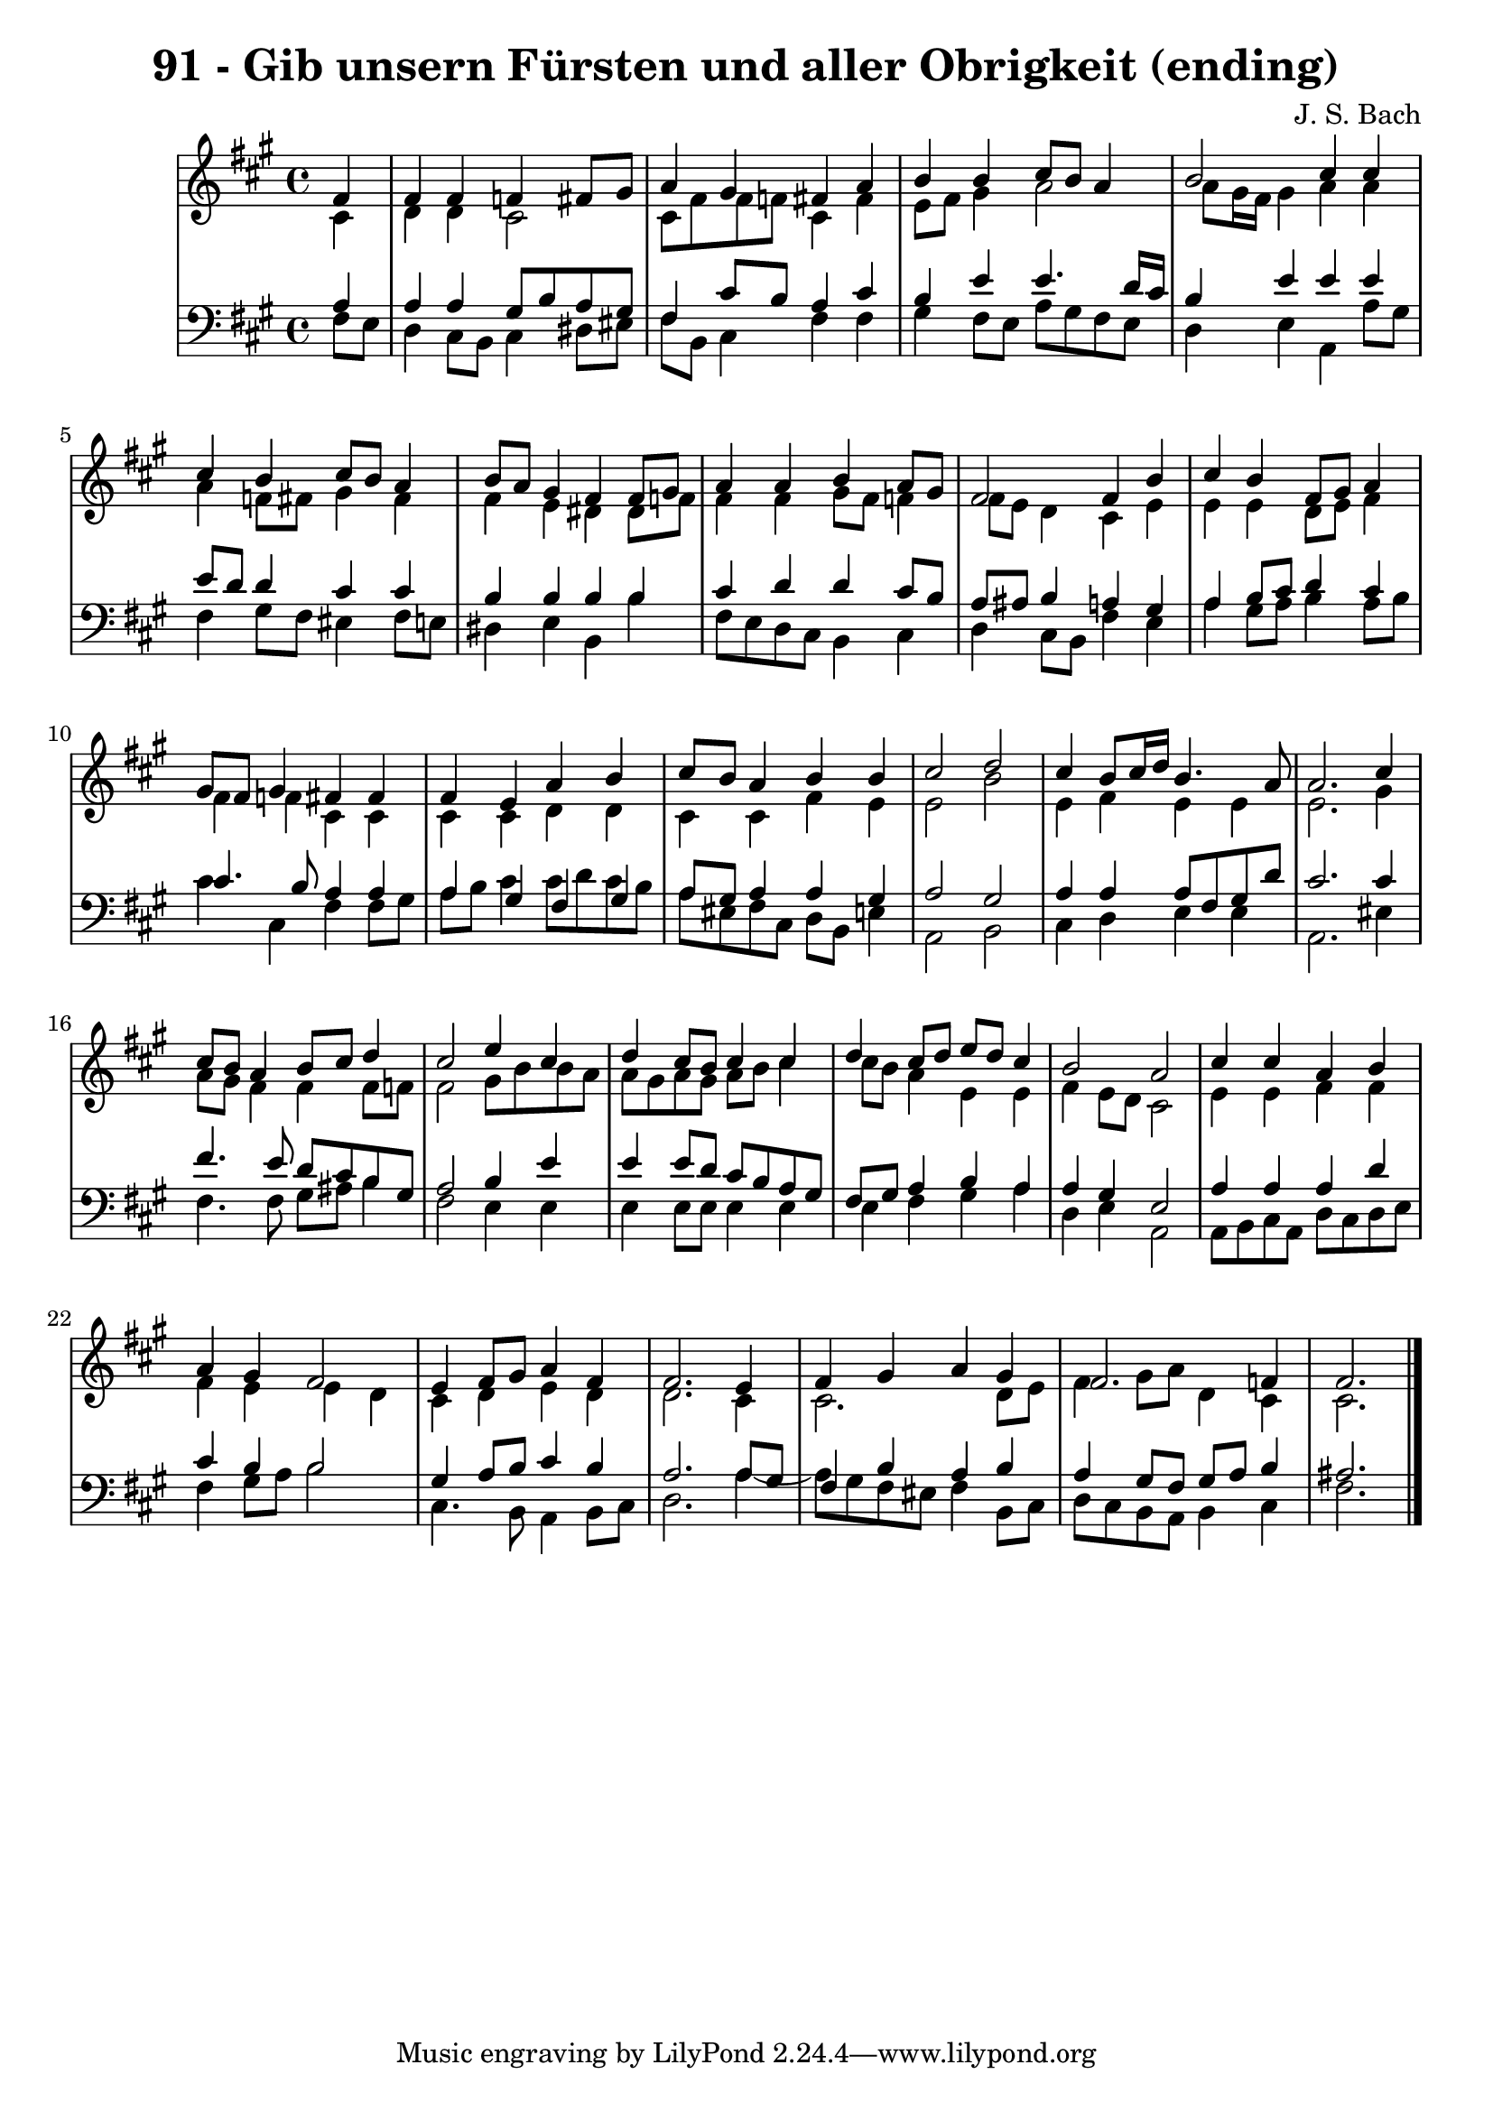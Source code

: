\version "2.10.33"

\header {
  title = "91 - Gib unsern Fürsten und aller Obrigkeit (ending)"
  composer = "J. S. Bach"
}


global = {
  \time 4/4
  \key fis \minor
}


soprano = \relative c' {
  \partial 4 fis4 
    fis4 fis4 f4 fis8 gis8 
  a4 gis4 fis4 a4 
  b4 b4 cis8 b8 a4 
  b2 cis4 cis4 
  cis4 b4 cis8 b8 a4   %5
  b8 a8 gis4 fis4 fis8 gis8 
  a4 a4 b4 a8 gis8 
  fis2 fis4 b4 
  cis4 b4 fis8 gis8 a4 
  gis8 fis8 gis4 fis4 fis4   %10
  fis4 e4 a4 b4 
  cis8 b8 a4 b4 b4 
  cis2 d2 
  cis4 b8 cis16 d16 b4. a8 
  a2. cis4   %15
  cis8 b8 a4 b8 cis8 d4 
  cis2 e4 cis4 
  d4 cis8 b8 cis4 cis4 
  d4 cis8 d8 e8 d8 cis4 
  b2 a2   %20
  cis4 cis4 a4 b4 
  a4 gis4 fis2 
  e4 fis8 gis8 a4 fis4 
  fis2. e4 
  fis4 gis4 a4 gis4   %25
  fis2. f4 
  fis2. 
  
}

alto = \relative c' {
  \partial 4 cis4 
    d4 d4 cis2 
  cis8 fis8 fis8 f8 cis4 fis4 
  e8 fis8 gis4 a2 
  a8 gis16 fis16 gis4 a4 a4 
  a4 f8 fis8 gis4 fis4   %5
  fis4 e4 dis4 dis8 f8 
  fis4 fis4 gis8 fis8 f4 
  fis8 e8 d4 cis4 e4 
  e4 e4 d8 e8 fis4 
  fis4 f4 cis4 cis4   %10
  cis4 cis4 d4 d4 
  cis4 cis4 fis4 e4 
  e2 b'2 
  e,4 fis4 e4 e4 
  e2. gis4   %15
  a8 gis8 fis4 fis4 fis8 f8 
  fis2 gis8 b8 b8 a8 
  a8 gis8 a8 gis8 a8 b8 cis4 
  cis8 b8 a4 e4 e4 
  fis4 e8 d8 cis2   %20
  e4 e4 fis4 fis4 
  fis4 e4 e4 d4 
  cis4 d4 e4 d4 
  d2. cis4 
  cis2. d8 e8   %25
  fis4 gis8 a8 d,4 cis4 
  cis2. 
  
}

tenor = \relative c' {
  \partial 4 a4 
    a4 a4 gis8 b8 a8 gis8 
  fis4 cis'8 b8 a4 cis4 
  b4 e4 e4. d16 cis16 
  b4 e4 e4 e4 
  e8 d8 d4 cis4 cis4   %5
  b4 b4 b4 b4 
  cis4 d4 d4 cis8 b8 
  a8 ais8 b4 a4 gis4 
  a4 b8 cis8 d4 cis4 
  cis4. b8 a4 a4   %10
  a4 gis4 fis4 gis4 
  a8 gis8 a4 a4 gis4 
  a2 gis2 
  a4 a4 a8 fis8 gis8 d'8 
  cis2. cis4   %15
  fis4. e8 d8 cis8 b8 gis8 
  a2 b4 e4 
  e4 e8 d8 cis8 b8 a8 gis8 
  fis8 gis8 a4 b4 a4 
  a4 gis4 e2   %20
  a4 a4 a4 d4 
  cis4 b4 b2 
  gis4 a8 b8 cis4 b4 
  a2. a8 gis8 
  fis4 b4 a4 b4   %25
  a4 gis8 fis8 gis8 a8 b4 
  ais2. 
  
}

baixo = \relative c {
  \partial 4 fis8  e8 
    d4 cis8 b8 cis4 dis8 eis8 
  fis8 b,8 cis4 fis4 fis4 
  gis4 fis8 e8 a8 gis8 fis8 e8 
  d4 e4 a,4 a'8 gis8 
  fis4 gis8 fis8 eis4 fis8 e8   %5
  dis4 e4 b4 b'4 
  fis8 e8 d8 cis8 b4 cis4 
  d4 cis8 b8 fis'4 e4 
  a4 gis8 a8 b4 a8 b8 
  cis4 cis,4 fis4 fis8 gis8   %10
  a8 b8 cis4 cis8 d8 cis8 b8 
  a8 eis8 fis8 cis8 d8 b8 e4 
  a,2 b2 
  cis4 d4 e4 e4 
  a,2. eis'4   %15
  fis4. fis8 gis8 ais8 b4 
  fis2 e4 e4 
  e4 e8 e8 e4 e4 
  e4 fis4 gis4 a4 
  d,4 e4 a,2   %20
  a8 b8 cis8 a8 d8 cis8 d8 e8 
  fis4 gis8 a8 b2 
  cis,4. b8 a4 b8 cis8 
  d2. a'4~ 
  a8 gis8 fis8 eis8 fis4 b,8 cis8   %25
  d8 cis8 b8 a8 b4 cis4 
  fis2. 
  
}

\score {
  <<
    \new StaffGroup <<
      \override StaffGroup.SystemStartBracket #'style = #'line 
      \new Staff {
        <<
          \global
          \new Voice = "soprano" { \voiceOne \soprano }
          \new Voice = "alto" { \voiceTwo \alto }
        >>
      }
      \new Staff {
        <<
          \global
          \clef "bass"
          \new Voice = "tenor" {\voiceOne \tenor }
          \new Voice = "baixo" { \voiceTwo \baixo \bar "|."}
        >>
      }
    >>
  >>
  \layout {}
  \midi {}
}